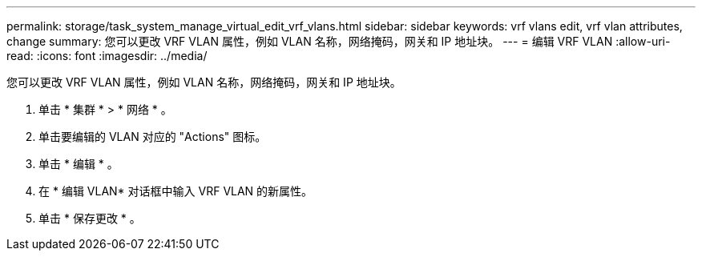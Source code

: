 ---
permalink: storage/task_system_manage_virtual_edit_vrf_vlans.html 
sidebar: sidebar 
keywords: vrf vlans edit, vrf vlan attributes, change 
summary: 您可以更改 VRF VLAN 属性，例如 VLAN 名称，网络掩码，网关和 IP 地址块。 
---
= 编辑 VRF VLAN
:allow-uri-read: 
:icons: font
:imagesdir: ../media/


[role="lead"]
您可以更改 VRF VLAN 属性，例如 VLAN 名称，网络掩码，网关和 IP 地址块。

. 单击 * 集群 * > * 网络 * 。
. 单击要编辑的 VLAN 对应的 "Actions" 图标。
. 单击 * 编辑 * 。
. 在 * 编辑 VLAN* 对话框中输入 VRF VLAN 的新属性。
. 单击 * 保存更改 * 。

